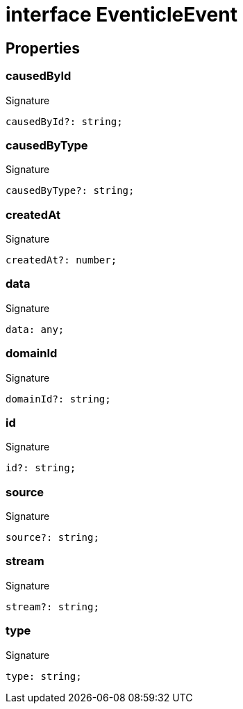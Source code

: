 = interface EventicleEvent





== Properties

[id="eventicle_eventiclejs_EventicleEvent_causedById_member"]
=== causedById

========






.Signature
[source,typescript]
----
causedById?: string;
----

========
[id="eventicle_eventiclejs_EventicleEvent_causedByType_member"]
=== causedByType

========






.Signature
[source,typescript]
----
causedByType?: string;
----

========
[id="eventicle_eventiclejs_EventicleEvent_createdAt_member"]
=== createdAt

========






.Signature
[source,typescript]
----
createdAt?: number;
----

========
[id="eventicle_eventiclejs_EventicleEvent_data_member"]
=== data

========






.Signature
[source,typescript]
----
data: any;
----

========
[id="eventicle_eventiclejs_EventicleEvent_domainId_member"]
=== domainId

========






.Signature
[source,typescript]
----
domainId?: string;
----

========
[id="eventicle_eventiclejs_EventicleEvent_id_member"]
=== id

========






.Signature
[source,typescript]
----
id?: string;
----

========
[id="eventicle_eventiclejs_EventicleEvent_source_member"]
=== source

========






.Signature
[source,typescript]
----
source?: string;
----

========
[id="eventicle_eventiclejs_EventicleEvent_stream_member"]
=== stream

========






.Signature
[source,typescript]
----
stream?: string;
----

========
[id="eventicle_eventiclejs_EventicleEvent_type_member"]
=== type

========






.Signature
[source,typescript]
----
type: string;
----

========
